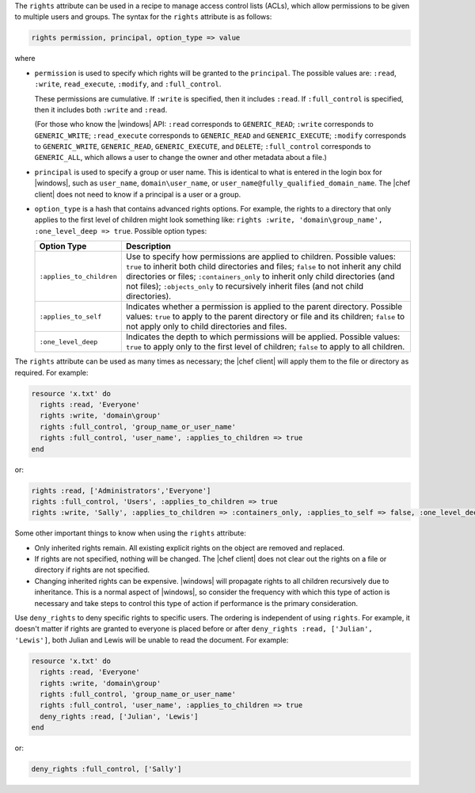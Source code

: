 .. The contents of this file are included in multiple topics.
.. This file should not be changed in a way that hinders its ability to appear in multiple documentation sets.

The ``rights`` attribute can be used in a recipe to manage access control lists (ACLs), which allow permissions to be given to multiple users and groups. The syntax for the ``rights`` attribute is as follows:

.. code-block:: ruby

   rights permission, principal, option_type => value

where

* ``permission`` is used to specify which rights will be granted to the ``principal``. The possible values are: ``:read``, ``:write``, ``read_execute``, ``:modify``, and ``:full_control``. 
   
  These permissions are cumulative. If ``:write`` is specified, then it includes ``:read``. If ``:full_control`` is specified, then it includes both ``:write`` and ``:read``.
   
  (For those who know the |windows| API: ``:read`` corresponds to ``GENERIC_READ``; ``:write`` corresponds to ``GENERIC_WRITE``; ``:read_execute`` corresponds to ``GENERIC_READ`` and ``GENERIC_EXECUTE``; ``:modify`` corresponds to ``GENERIC_WRITE``, ``GENERIC_READ``, ``GENERIC_EXECUTE``, and ``DELETE``; ``:full_control`` corresponds to ``GENERIC_ALL``, which allows a user to change the owner and other metadata about a file.)
* ``principal`` is used to specify a group or user name. This is identical to what is entered in the login box for |windows|, such as ``user_name``, ``domain\user_name``, or ``user_name@fully_qualified_domain_name``. The |chef client| does not need to know if a principal is a user or a group.
* ``option_type`` is a hash that contains advanced rights options. For example, the rights to a directory that only applies to the first level of children might look something like: ``rights :write, 'domain\group_name', :one_level_deep => true``. Possible option types:

  .. list-table::
     :widths: 60 420
     :header-rows: 1
  
     * - Option Type
       - Description
     * - ``:applies_to_children``
       - Use to specify how permissions are applied to children. Possible values: ``true`` to inherit both child directories and files;  ``false`` to not inherit any child directories or files; ``:containers_only`` to inherit only child directories (and not files); ``:objects_only`` to recursively inherit files (and not child directories).
     * - ``:applies_to_self``
       - Indicates whether a permission is applied to the parent directory. Possible values: ``true`` to apply to the parent directory or file and its children; ``false`` to not apply only to child directories and files.
     * - ``:one_level_deep``
       - Indicates the depth to which permissions will be applied. Possible values: ``true`` to apply only to the first level of children; ``false`` to apply to all children.

The ``rights`` attribute can be used as many times as necessary; the |chef client| will apply them to the file or directory as required. For example:

.. code-block:: ruby

   resource 'x.txt' do
     rights :read, 'Everyone'
     rights :write, 'domain\group'
     rights :full_control, 'group_name_or_user_name'
     rights :full_control, 'user_name', :applies_to_children => true
   end

or:

.. code-block:: ruby

    rights :read, ['Administrators','Everyone']
    rights :full_control, 'Users', :applies_to_children => true
    rights :write, 'Sally', :applies_to_children => :containers_only, :applies_to_self => false, :one_level_deep => true

Some other important things to know when using the ``rights`` attribute:

* Only inherited rights remain. All existing explicit rights on the object are removed and replaced.
* If rights are not specified, nothing will be changed. The |chef client| does not clear out the rights on a file or directory if rights are not specified. 
* Changing inherited rights can be expensive. |windows| will propagate rights to all children recursively due to inheritance. This is a normal aspect of |windows|, so consider the frequency with which this type of action is necessary and take steps to control this type of action if performance is the primary consideration.

Use ``deny_rights`` to deny specific rights to specific users. The ordering is independent of using ``rights``. For example, it doesn't matter if rights are granted to everyone is placed before or after ``deny_rights :read, ['Julian', 'Lewis']``, both Julian and Lewis will be unable to read the document. For example:

.. code-block:: ruby

   resource 'x.txt' do
     rights :read, 'Everyone'
     rights :write, 'domain\group'
     rights :full_control, 'group_name_or_user_name'
     rights :full_control, 'user_name', :applies_to_children => true
     deny_rights :read, ['Julian', 'Lewis']
   end

or:

.. code-block:: ruby

   deny_rights :full_control, ['Sally']
